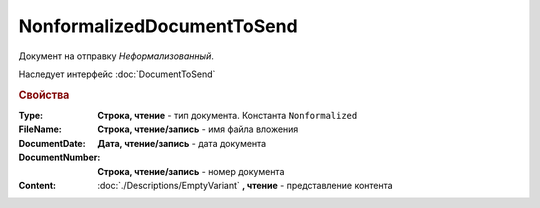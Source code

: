 NonformalizedDocumentToSend
===========================

Документ на отправку *Неформализованный*.

Наследует интерфейс :doc:`DocumentToSend`

.. versionadded:: 5.5.0

.. deprecated:: 5.27.0
    Используйте :doc:`CustomDocumentToSend`, создаваемый в :doc:`PackageSendTask2`


.. rubric:: Свойства

:Type:
    **Строка, чтение** - тип документа. Константа ``Nonformalized``

:FileName:
    **Строка, чтение/запись** - имя файла вложения

:DocumentDate:
    **Дата, чтение/запись** - дата документа

:DocumentNumber:
    **Строка, чтение/запись** - номер документа

:Content:
    :doc:`./Descriptions/EmptyVariant` **, чтение** - представление контента